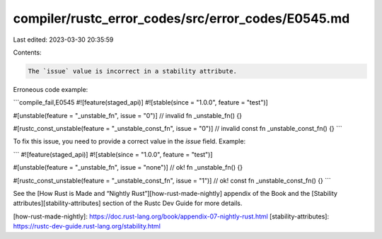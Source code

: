 compiler/rustc_error_codes/src/error_codes/E0545.md
===================================================

Last edited: 2023-03-30 20:35:59

Contents:

.. code-block:: md

    The `issue` value is incorrect in a stability attribute.

Erroneous code example:

```compile_fail,E0545
#![feature(staged_api)]
#![stable(since = "1.0.0", feature = "test")]

#[unstable(feature = "_unstable_fn", issue = "0")] // invalid
fn _unstable_fn() {}

#[rustc_const_unstable(feature = "_unstable_const_fn", issue = "0")] // invalid
const fn _unstable_const_fn() {}
```

To fix this issue, you need to provide a correct value in the `issue` field.
Example:

```
#![feature(staged_api)]
#![stable(since = "1.0.0", feature = "test")]

#[unstable(feature = "_unstable_fn", issue = "none")] // ok!
fn _unstable_fn() {}

#[rustc_const_unstable(feature = "_unstable_const_fn", issue = "1")] // ok!
const fn _unstable_const_fn() {}
```

See the [How Rust is Made and “Nightly Rust”][how-rust-made-nightly] appendix
of the Book and the [Stability attributes][stability-attributes] section of the
Rustc Dev Guide for more details.

[how-rust-made-nightly]: https://doc.rust-lang.org/book/appendix-07-nightly-rust.html
[stability-attributes]: https://rustc-dev-guide.rust-lang.org/stability.html


